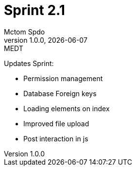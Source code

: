 = Sprint 2.1
Mctom Spdo
1.0.0, {docdate}: MEDT
:sourcedir: ../src/main/java
:icons: font
:sectnums:
:toc: left
:stylesheet: ./css/dark.css
ifndef::imagesdir[:imagesdir: images]

Updates Sprint:

* Permission management
* Database Foreign keys
* Loading elements on index
* Improved file upload
* Post interaction in js

